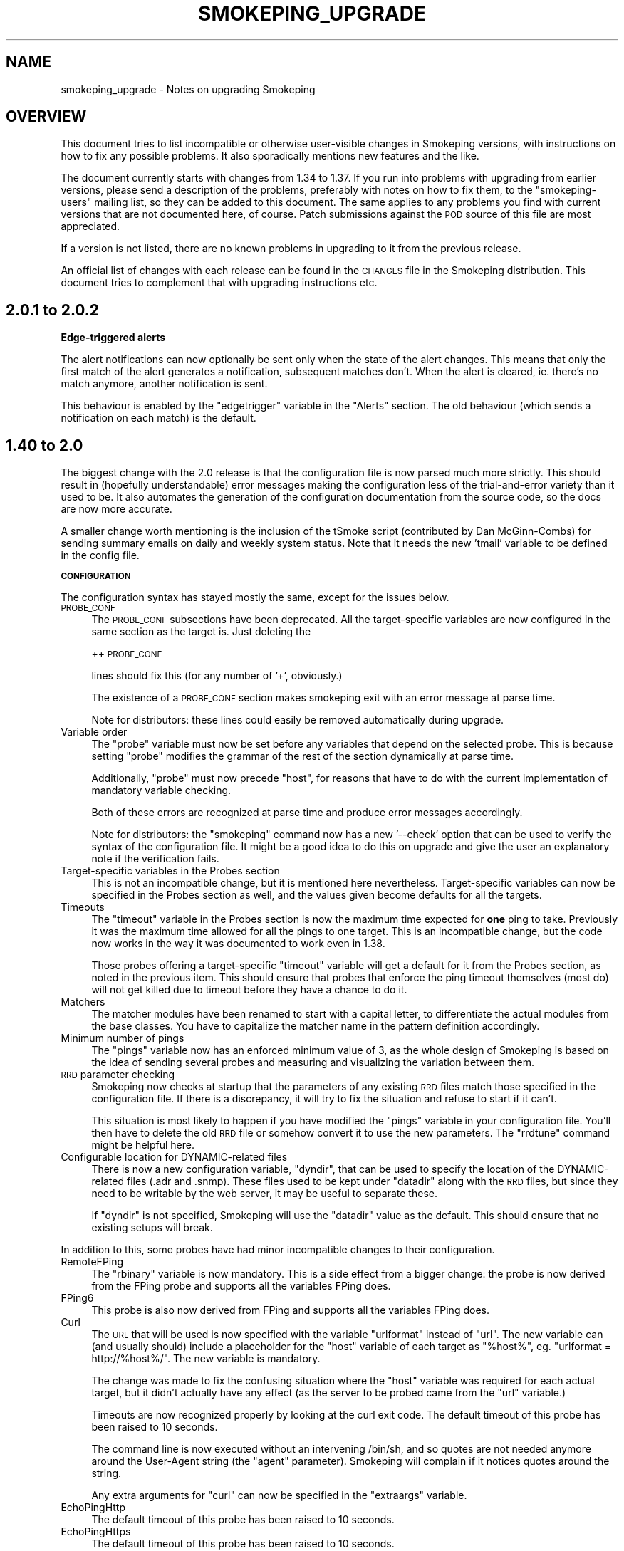 .\" Automatically generated by Pod::Man v1.37, Pod::Parser v1.14
.\"
.\" Standard preamble:
.\" ========================================================================
.de Sh \" Subsection heading
.br
.if t .Sp
.ne 5
.PP
\fB\\$1\fR
.PP
..
.de Sp \" Vertical space (when we can't use .PP)
.if t .sp .5v
.if n .sp
..
.de Vb \" Begin verbatim text
.ft CW
.nf
.ne \\$1
..
.de Ve \" End verbatim text
.ft R
.fi
..
.\" Set up some character translations and predefined strings.  \*(-- will
.\" give an unbreakable dash, \*(PI will give pi, \*(L" will give a left
.\" double quote, and \*(R" will give a right double quote.  | will give a
.\" real vertical bar.  \*(C+ will give a nicer C++.  Capital omega is used to
.\" do unbreakable dashes and therefore won't be available.  \*(C` and \*(C'
.\" expand to `' in nroff, nothing in troff, for use with C<>.
.tr \(*W-|\(bv\*(Tr
.ds C+ C\v'-.1v'\h'-1p'\s-2+\h'-1p'+\s0\v'.1v'\h'-1p'
.ie n \{\
.    ds -- \(*W-
.    ds PI pi
.    if (\n(.H=4u)&(1m=24u) .ds -- \(*W\h'-12u'\(*W\h'-12u'-\" diablo 10 pitch
.    if (\n(.H=4u)&(1m=20u) .ds -- \(*W\h'-12u'\(*W\h'-8u'-\"  diablo 12 pitch
.    ds L" ""
.    ds R" ""
.    ds C` ""
.    ds C' ""
'br\}
.el\{\
.    ds -- \|\(em\|
.    ds PI \(*p
.    ds L" ``
.    ds R" ''
'br\}
.\"
.\" If the F register is turned on, we'll generate index entries on stderr for
.\" titles (.TH), headers (.SH), subsections (.Sh), items (.Ip), and index
.\" entries marked with X<> in POD.  Of course, you'll have to process the
.\" output yourself in some meaningful fashion.
.if \nF \{\
.    de IX
.    tm Index:\\$1\t\\n%\t"\\$2"
..
.    nr % 0
.    rr F
.\}
.\"
.\" For nroff, turn off justification.  Always turn off hyphenation; it makes
.\" way too many mistakes in technical documents.
.hy 0
.if n .na
.\"
.\" Accent mark definitions (@(#)ms.acc 1.5 88/02/08 SMI; from UCB 4.2).
.\" Fear.  Run.  Save yourself.  No user-serviceable parts.
.    \" fudge factors for nroff and troff
.if n \{\
.    ds #H 0
.    ds #V .8m
.    ds #F .3m
.    ds #[ \f1
.    ds #] \fP
.\}
.if t \{\
.    ds #H ((1u-(\\\\n(.fu%2u))*.13m)
.    ds #V .6m
.    ds #F 0
.    ds #[ \&
.    ds #] \&
.\}
.    \" simple accents for nroff and troff
.if n \{\
.    ds ' \&
.    ds ` \&
.    ds ^ \&
.    ds , \&
.    ds ~ ~
.    ds /
.\}
.if t \{\
.    ds ' \\k:\h'-(\\n(.wu*8/10-\*(#H)'\'\h"|\\n:u"
.    ds ` \\k:\h'-(\\n(.wu*8/10-\*(#H)'\`\h'|\\n:u'
.    ds ^ \\k:\h'-(\\n(.wu*10/11-\*(#H)'^\h'|\\n:u'
.    ds , \\k:\h'-(\\n(.wu*8/10)',\h'|\\n:u'
.    ds ~ \\k:\h'-(\\n(.wu-\*(#H-.1m)'~\h'|\\n:u'
.    ds / \\k:\h'-(\\n(.wu*8/10-\*(#H)'\z\(sl\h'|\\n:u'
.\}
.    \" troff and (daisy-wheel) nroff accents
.ds : \\k:\h'-(\\n(.wu*8/10-\*(#H+.1m+\*(#F)'\v'-\*(#V'\z.\h'.2m+\*(#F'.\h'|\\n:u'\v'\*(#V'
.ds 8 \h'\*(#H'\(*b\h'-\*(#H'
.ds o \\k:\h'-(\\n(.wu+\w'\(de'u-\*(#H)/2u'\v'-.3n'\*(#[\z\(de\v'.3n'\h'|\\n:u'\*(#]
.ds d- \h'\*(#H'\(pd\h'-\w'~'u'\v'-.25m'\f2\(hy\fP\v'.25m'\h'-\*(#H'
.ds D- D\\k:\h'-\w'D'u'\v'-.11m'\z\(hy\v'.11m'\h'|\\n:u'
.ds th \*(#[\v'.3m'\s+1I\s-1\v'-.3m'\h'-(\w'I'u*2/3)'\s-1o\s+1\*(#]
.ds Th \*(#[\s+2I\s-2\h'-\w'I'u*3/5'\v'-.3m'o\v'.3m'\*(#]
.ds ae a\h'-(\w'a'u*4/10)'e
.ds Ae A\h'-(\w'A'u*4/10)'E
.    \" corrections for vroff
.if v .ds ~ \\k:\h'-(\\n(.wu*9/10-\*(#H)'\s-2\u~\d\s+2\h'|\\n:u'
.if v .ds ^ \\k:\h'-(\\n(.wu*10/11-\*(#H)'\v'-.4m'^\v'.4m'\h'|\\n:u'
.    \" for low resolution devices (crt and lpr)
.if \n(.H>23 .if \n(.V>19 \
\{\
.    ds : e
.    ds 8 ss
.    ds o a
.    ds d- d\h'-1'\(ga
.    ds D- D\h'-1'\(hy
.    ds th \o'bp'
.    ds Th \o'LP'
.    ds ae ae
.    ds Ae AE
.\}
.rm #[ #] #H #V #F C
.\" ========================================================================
.\"
.IX Title "SMOKEPING_UPGRADE 7"
.TH SMOKEPING_UPGRADE 7 "2005-09-20" "2.0.2" "SmokePing"
.SH "NAME"
smokeping_upgrade \- Notes on upgrading Smokeping
.SH "OVERVIEW"
.IX Header "OVERVIEW"
This document tries to list incompatible or otherwise user-visible changes
in Smokeping versions, with instructions on how to fix any possible
problems. It also sporadically mentions new features and the like.
.PP
The document currently starts with changes from 1.34 to 1.37. If you
run into problems with upgrading from earlier versions, please send
a description of the problems, preferably with notes on how to fix
them, to the \f(CW\*(C`smokeping\-users\*(C'\fR mailing list, so they can be added to
this document.  The same applies to any problems you find with current
versions that are not documented here, of course. Patch submissions
against the \s-1POD\s0 source of this file are most appreciated.
.PP
If a version is not listed, there are no known problems in upgrading
to it from the previous release.
.PP
An official list of changes with each release can be found in the \s-1CHANGES\s0
file in the Smokeping distribution. This document tries to complement
that with upgrading instructions etc.
.SH "2.0.1 to 2.0.2"
.IX Header "2.0.1 to 2.0.2"
.Sh "Edge-triggered alerts"
.IX Subsection "Edge-triggered alerts"
The alert notifications can now optionally be sent only when the state of 
the alert changes. This means that only the first match of the alert
generates a notification, subsequent matches don't. When the alert is
cleared, ie. there's no match anymore, another notification is sent.
.PP
This behaviour is enabled by the \f(CW\*(C`edgetrigger\*(C'\fR variable in the \f(CW\*(C`Alerts\*(C'\fR
section. The old behaviour (which sends a notification on each match)
is the default.
.SH "1.40 to 2.0"
.IX Header "1.40 to 2.0"
The biggest change with the 2.0 release is that the configuration file
is now parsed much more strictly. This should result in (hopefully
understandable) error messages making the configuration less of the
trial-and-error variety than it used to be. It also automates the
generation of the configuration documentation from the source code,
so the docs are now more accurate.
.PP
A smaller change worth mentioning is the inclusion of the tSmoke script
(contributed by Dan McGinn\-Combs) for sending summary emails on daily
and weekly system status. Note that it needs the new 'tmail' variable
to be defined in the config file.
.Sh "\s-1CONFIGURATION\s0"
.IX Subsection "CONFIGURATION"
The configuration syntax has stayed mostly the same, except for the
issues below.
.IP "\s-1PROBE_CONF\s0" 4
.IX Item "PROBE_CONF"
The \s-1PROBE_CONF\s0 subsections have been deprecated. All the target-specific
variables are now configured in the same section as the target is. Just
deleting the
.Sp
++ \s-1PROBE_CONF\s0
.Sp
lines should fix this (for any number of '+', obviously.)
.Sp
The existence of a \s-1PROBE_CONF\s0 section makes smokeping exit with an error
message at parse time.
.Sp
Note for distributors: these lines could easily be removed automatically
during upgrade.
.IP "Variable order" 4
.IX Item "Variable order"
The \f(CW\*(C`probe\*(C'\fR variable must now be set before any variables that depend on
the selected probe. This is because setting \f(CW\*(C`probe\*(C'\fR modifies the grammar
of the rest of the section dynamically at parse time.
.Sp
Additionally, \f(CW\*(C`probe\*(C'\fR must now precede \f(CW\*(C`host\*(C'\fR, for reasons that have
to do with the current implementation of mandatory variable checking.
.Sp
Both of these errors are recognized at parse time and produce error messages
accordingly.
.Sp
Note for distributors: the \f(CW\*(C`smokeping\*(C'\fR command now has a new '\-\-check'
option that can be used to verify the syntax of the configuration
file. It might be a good idea to do this on upgrade and give the user
an explanatory note if the verification fails.
.IP "Target-specific variables in the Probes section" 4
.IX Item "Target-specific variables in the Probes section"
This is not an incompatible change, but it is mentioned here nevertheless.
Target-specific variables can now be specified in the Probes section as well,
and the values given become defaults for all the targets.
.IP "Timeouts" 4
.IX Item "Timeouts"
The \f(CW\*(C`timeout\*(C'\fR variable in the Probes section is now the maximum time
expected for \fBone\fR ping to take. Previously it was the maximum time
allowed for all the pings to one target.  This is an incompatible change,
but the code now works in the way it was documented to work even in 1.38.
.Sp
Those probes offering a target-specific \f(CW\*(C`timeout\*(C'\fR variable will get a
default for it from the Probes section, as noted in the previous item.
This should ensure that probes that enforce the ping timeout themselves
(most do) will not get killed due to timeout before they have a chance
to do it.
.IP "Matchers" 4
.IX Item "Matchers"
The matcher modules have been renamed to start with a capital letter,
to differentiate the actual modules from the base classes. You have to
capitalize the matcher name in the pattern definition accordingly.
.IP "Minimum number of pings" 4
.IX Item "Minimum number of pings"
The \f(CW\*(C`pings\*(C'\fR variable now has an enforced minimum value of 3, as the
whole design of Smokeping is based on the idea of sending several probes
and measuring and visualizing the variation between them.
.IP "\s-1RRD\s0 parameter checking" 4
.IX Item "RRD parameter checking"
Smokeping now checks at startup that the parameters of any existing \s-1RRD\s0 files
match those specified in the configuration file. If there is a discrepancy,
it will try to fix the situation and refuse to start if it can't.
.Sp
This situation is most likely to happen if you have modified the
\&\f(CW\*(C`pings\*(C'\fR variable in your configuration file. You'll then have to
delete the old \s-1RRD\s0 file or somehow convert it to use the new parameters.
The \f(CW\*(C`rrdtune\*(C'\fR command might be helpful here.
.IP "Configurable location for DYNAMIC-related files" 4
.IX Item "Configurable location for DYNAMIC-related files"
There is now a new configuration variable, \f(CW\*(C`dyndir\*(C'\fR, that can be used
to specify the location of the DYNAMIC-related files (.adr and .snmp).
These files used to be kept under \f(CW\*(C`datadir\*(C'\fR along with the \s-1RRD\s0 files,
but since they need to be writable by the web server, it may be useful
to separate these.
.Sp
If \f(CW\*(C`dyndir\*(C'\fR is not specified, Smokeping will use the \f(CW\*(C`datadir\*(C'\fR value
as the default. This should ensure that no existing setups will break.
.PP
In addition to this, some probes have had minor incompatible changes to
their configuration.
.IP "RemoteFPing" 4
.IX Item "RemoteFPing"
The \f(CW\*(C`rbinary\*(C'\fR variable is now mandatory. This is a side effect from a bigger change:
the probe is now derived from the FPing probe and supports all the variables
FPing does.
.IP "FPing6" 4
.IX Item "FPing6"
This probe is also now derived from FPing and supports all the variables FPing does.
.IP "Curl" 4
.IX Item "Curl"
The \s-1URL\s0 that will be used is now specified with the variable \f(CW\*(C`urlformat\*(C'\fR instead
of \f(CW\*(C`url\*(C'\fR. The new variable can (and usually should) include a placeholder
for the \f(CW\*(C`host\*(C'\fR variable of each target as \f(CW\*(C`%host%\*(C'\fR, eg. \f(CW\*(C`urlformat = http://%host%/\*(C'\fR.
The new variable is mandatory. 
.Sp
The change was made to fix the confusing situation where the \f(CW\*(C`host\*(C'\fR variable
was required for each actual target, but it didn't actually have any effect
(as the server to be probed came from the \f(CW\*(C`url\*(C'\fR variable.)
.Sp
Timeouts are now recognized properly by looking at the curl exit code.
The default timeout of this probe has been raised to 10 seconds.
.Sp
The command line is now executed without an intervening /bin/sh, and so
quotes are not needed anymore around the User-Agent string (the \f(CW\*(C`agent\*(C'\fR
parameter).  Smokeping will complain if it notices quotes around the
string.
.Sp
Any extra arguments for \f(CW\*(C`curl\*(C'\fR can now be specified in the \f(CW\*(C`extraargs\*(C'\fR variable.
.IP "EchoPingHttp" 4
.IX Item "EchoPingHttp"
The default timeout of this probe has been raised to 10 seconds.
.IP "EchoPingHttps" 4
.IX Item "EchoPingHttps"
The default timeout of this probe has been raised to 10 seconds.
.IP "EchoPingIcp" 4
.IX Item "EchoPingIcp"
The \f(CW\*(C`url\*(C'\fR variable is now mandatory, as the old default \*(L"/\*(R" didn't make
sense because it's relative rather than absolute.
.IP "\s-1LDAP\s0" 4
.IX Item "LDAP"
The \f(CW\*(C`filter\*(C'\fR variable is now mandatory, as Net::LDAP bails out without it.
.Sp
The \f(CW\*(C`sleeptime\*(C'\fR variable was changed to \f(CW\*(C`mininterval\*(C'\fR and its semantics
were changed accordingly (it's now the minimum time between two queries
rather than the time slept between the end of one and the start of the
another.)
.IP "Radius" 4
.IX Item "Radius"
The \f(CW\*(C`sleeptime\*(C'\fR variable was changed to \f(CW\*(C`mininterval\*(C'\fR and its semantics
were changed accordingly. See the \s-1LDAP\s0 explanation above.
.IP "AnotherDNS" 4
.IX Item "AnotherDNS"
The \f(CW\*(C`sleeptime\*(C'\fR variable was changed to \f(CW\*(C`mininterval\*(C'\fR and its semantics
were changed accordingly. See the \s-1LDAP\s0 explanation above. Additionally,
the time is now specified in seconds rather than microseconds.
.IP "AnotherSSH" 4
.IX Item "AnotherSSH"
The \f(CW\*(C`sleeptime\*(C'\fR variable was changed to \f(CW\*(C`mininterval\*(C'\fR and its semantics
were changed accordingly. See the \s-1LDAP\s0 explanation above. Additionally,
the time is now specified in seconds rather than microseconds.
.IP "TelnetIOSPing" 4
.IX Item "TelnetIOSPing"
The name of this probe was changed: it now starts with a capital letter
like all the others do.
.Sp
The \f(CW\*(C`target\*(C'\fR variable was removed. The target should now be specified
in the \f(CW\*(C`host\*(C'\fR variable, like it is with all the other probes.
.SH "1.38 to 1.40"
.IX Header "1.38 to 1.40"
.IP "The new navigation feature" 4
.IX Item "The new navigation feature"
The big visible difference between 1.38 and 1.40 is the new browser navigation
feature: when clicking on the graphs in detail view you can select
different time ranges for the graph. The creation of this
feature has been sponsored by BeverlyCorp.com.
.SH "1.34 to 1.37"
.IX Header "1.34 to 1.37"
.IP "The RemoteFPing probe" 4
.IX Item "The RemoteFPing probe"
The configuration of this probe was moved from the Targets section to the
Probes section, as all the variables are really probe\-specific. The moved
variables were \f(CW\*(C`rhost\*(C'\fR, \f(CW\*(C`rbinary\*(C'\fR and \f(CW\*(C`rhost\*(C'\fR.
.IP "Logging changes" 4
.IX Item "Logging changes"
The \f(CW\*(C`smokeping\*(C'\fR daemon now warns at startup if syslog support is not turned on
in the config file. This is because many diagnostic messages will otherwise
get lost.
.IP "Concurrent probes" 4
.IX Item "Concurrent probes"
Each probe now runs in its own process, instead of them all running
sequentially in one process. This makes it possible to specify different
step lengths for different probes. You can get the old behaviour back
by setting 'concurrentprobes = no'.
.SH "COPYRIGHT"
.IX Header "COPYRIGHT"
Copyright 2005 by Niko Tyni.
.SH "LICENSE"
.IX Header "LICENSE"
This program is free software; you can redistribute it
and/or modify it under the terms of the \s-1GNU\s0 General Public
License as published by the Free Software Foundation; either
version 2 of the License, or (at your option) any later
version.
.PP
This program is distributed in the hope that it will be
useful, but \s-1WITHOUT\s0 \s-1ANY\s0 \s-1WARRANTY\s0; without even the implied
warranty of \s-1MERCHANTABILITY\s0 or \s-1FITNESS\s0 \s-1FOR\s0 A \s-1PARTICULAR\s0
\&\s-1PURPOSE\s0.  See the \s-1GNU\s0 General Public License for more
details.
.PP
You should have received a copy of the \s-1GNU\s0 General Public
License along with this program; if not, write to the Free
Software Foundation, Inc., 675 Mass Ave, Cambridge, \s-1MA\s0
02139, \s-1USA\s0.
.SH "AUTHOR"
.IX Header "AUTHOR"
Niko Tyni <ntyni@iki.fi>
.SH "SEE ALSO"
.IX Header "SEE ALSO"
The other Smokeping documents, especially smokeping_config.

